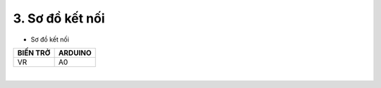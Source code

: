 3. **Sơ đồ kết nối**
========

-  Sơ đồ kết nối

+----------------------------------+-----------------------------------+
| **BIẾN TRỞ**                     | **ARDUINO**                       |
+==================================+===================================+
| VR                               | A0                                |
+----------------------------------+-----------------------------------+

.. image:: ../media/image29.png
   :width: 6.48958in
   :height: 3.92708in
   :align: center
|

.. 
